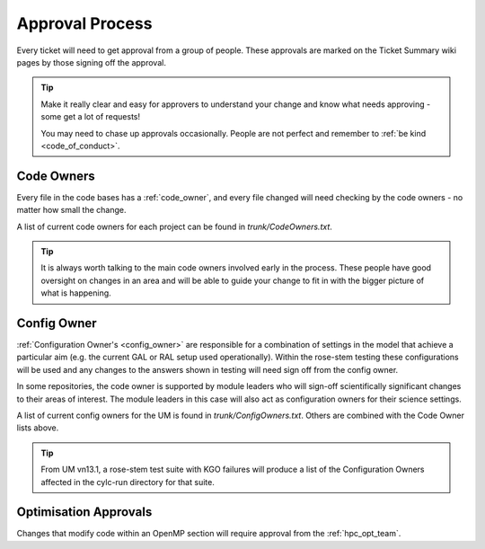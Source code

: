 .. _approvals:

Approval Process
================
Every ticket will need to get approval from a group of people. These approvals
are marked on the Ticket Summary wiki pages by those signing off the approval.

.. tip::
    Make it really clear and easy for approvers to understand your change and
    know what needs approving - some get a lot of requests!

    You may need to chase up approvals occasionally. People are not perfect and
    remember to :ref:`be kind <code_of_conduct>`.

Code Owners
-----------
Every file in the code bases has a :ref:`code_owner`, and every file changed
will need checking by the code owners - no matter how small the change.

A list of current code owners for each project can be found in
`trunk/CodeOwners.txt`.

.. Tip::

    It is always worth talking to the main code owners involved early in the
    process. These people have good oversight on changes in an area and will be
    able to guide your change to fit in with the bigger picture of what is
    happening.

Config Owner
------------
:ref:`Configuration Owner's <config_owner>` are responsible for a combination of
settings in the model that achieve a particular aim (e.g. the current GAL or RAL
setup used operationally). Within the rose-stem testing these configurations
will be used and any changes to the answers shown in testing will need sign off
from the config owner.

In some repositories, the code owner is supported by module leaders who
will sign-off scientifically significant changes to their areas of interest. The
module leaders in this case will also act as configuration owners for their
science settings.

A list of current config owners for the UM is found in `trunk/ConfigOwners.txt`.
Others are combined with the Code Owner lists above.

.. tip::
    From UM vn13.1, a rose-stem test suite with KGO failures will produce a list
    of the Configuration Owners affected in the cylc-run directory for that suite.

Optimisation Approvals
----------------------
Changes that modify code within an OpenMP section will require approval from the
:ref:`hpc_opt_team`.